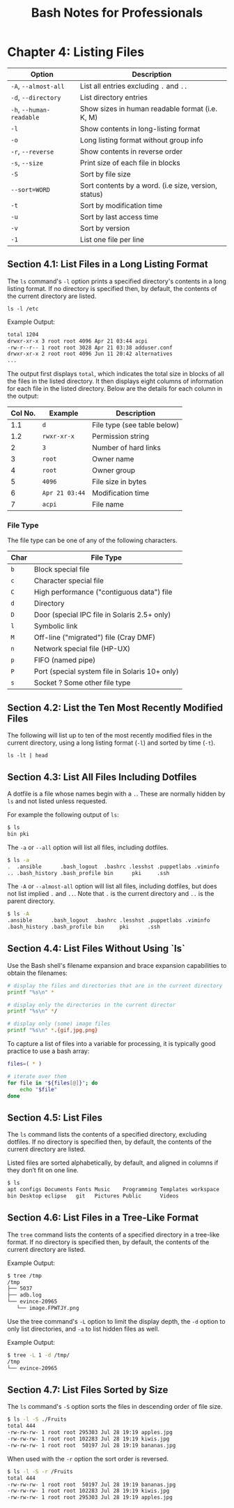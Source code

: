 #+STARTUP: showeverything
#+title: Bash Notes for Professionals

* Chapter 4: Listing Files

| Option                   | Description                                          |
|--------------------------+------------------------------------------------------|
| ~-A~, ~--almost-all~     | List all entries excluding ~.~ and ~..~              |
| ~-d~, ~--directory~      | List directory entries                               |
| ~-h~, ~--human-readable~ | Show sizes in human readable format (i.e. K, M)      |
| ~-l~                     | Show contents in long-listing format                 |
| ~-o~                     | Long listing format without group info               |
| ~-r~, ~--reverse~        | Show contents in reverse order                       |
| ~-s~, ~--size~           | Print size of each file in blocks                    |
| ~-S~                     | Sort by file size                                    |
| ~--sort=WORD~            | Sort contents by a word. (i.e size, version, status) |
| ~-t~                     | Sort by modification time                            |
| ~-u~                     | Sort by last access time                             |
| ~-v~                     | Sort by version                                      |
| ~-1~                     | List one file per line                               |

** Section 4.1: List Files in a Long Listing Format

   The ~ls~ command's ~-l~ option prints a specified directory's contents in a long
   listing format. If no directory is specified then, by default, the contents of
   the current directory are listed.

   ~ls -l /etc~

   Example Output:

#+begin_src bash
  total 1204
  drwxr-xr-x 3 root root 4096 Apr 21 03:44 acpi 
  -rw-r--r-- 1 root root 3028 Apr 21 03:38 adduser.conf 
  drwxr-xr-x 2 root root 4096 Jun 11 20:42 alternatives
  ...
#+end_src
   
   The output first displays ~total~, which indicates the total size in blocks of
   all the files in the listed directory. It then displays eight columns of
   information for each file in the listed directory. Below are the details for
   each column in the output:

| Col No. | Example        | Description                 |
|---------+----------------+-----------------------------|
|     1.1 | ~d~            | File type (see table below) |
|     1.2 | ~rwxr-xr-x~    | Permission string           |
|       2 | ~3~            | Number of hard links        |
|       3 | ~root~         | Owner name                  |
|       4 | ~root~         | Owner group                 |
|       5 | ~4096~         | File size in bytes          |
|       6 | ~Apr 21 03:44~ | Modification time           |
|       7 | ~acpi~         | File name                   |

*** File Type

    The file type can be one of any of the following characters.

| Char | File Type                                      |
|------+------------------------------------------------|
| ~b~  | Block special file                             |
| ~c~  | Character special file                         |
| ~C~  | High performance ("contiguous data") file      |
| ~d~  | Directory                                      |
| ~D~  | Door (special IPC file in Solaris 2.5+ only)   |
| ~l~  | Symbolic link                                  |
| ~M~  | Off-line ("migrated") file (Cray DMF)          |
| ~n~  | Network special file (HP-UX)                   |
| ~p~  | FIFO (named pipe)                              |
| ~P~  | Port (special system file in Solaris 10+ only) |
| ~s~  | Socket ? Some other file type                  |

** Section 4.2: List the Ten Most Recently Modified Files

    The following will list up to ten of the most recently modified files in the
    current directory, using a long listing format (~-l~) and sorted by time (~-t~).

    ~ls -lt | head~

** Section 4.3: List All Files Including Dotfiles

   A dotfile is a file whose names begin with a ~.~. These are normally hidden by ~ls~
   and not listed unless requested.

   For example the following output of ~ls~:
#+begin_src bash
  $ ls
  bin pki
#+end_src

   The ~-a~ or ~--all~ option will list all files, including dotfiles.

#+begin_src bash
  $ ls -a
  .  .ansible      .bash_logout  .bashrc .lesshst .puppetlabs .viminfo
  .. .bash_history .bash_profile bin      pki     .ssh
#+end_src

   The ~-A~ or ~--almost-all~ option will list all files, including dotfiles, but does
   not list implied ~.~ and ~..~. Note that ~.~ is the current directory and ~..~ is the
   parent directory.

#+begin_src bash
  $ ls -A
  .ansible      .bash_logout  .bashrc .lesshst .puppetlabs .viminfo
  .bash_history .bash_profile bin     pki      .ssh
#+end_src

** Section 4.4: List Files Without Using `ls`

    Use the Bash shell's filename expansion and brace expansion capabilities to
    obtain the filenames:

#+begin_src bash
  # display the files and directories that are in the current directory
  printf "%s\n" *

  # display only the directories in the current director
  printf "%s\n" */

  # display only (some) image files
  printf "%s\n" *.{gif,jpg,png}
#+end_src

   To capture a list of files into a variable for processing, it is typically good
   practice to use a bash array:

#+begin_src bash
  files=( * )

  # iterate over them
  for file in "${files[@]}"; do
      echo "$file"
  done
#+end_src

** Section 4.5: List Files

   The ~ls~ command lists the contents of a specified directory, excluding dotfiles.
   If no directory is specified then, by default, the contents of the current
   directory are listed.

   Listed files are sorted alphabetically, by default, and aligned in columns if
   they don’t fit on one line.

#+begin_src bash
  $ ls
  apt configs Documents Fonts Music    Programming Templates workspace
  bin Desktop eclipse   git   Pictures Public      Videos
#+end_src

** Section 4.6: List Files in a Tree-Like Format

   The ~tree~ command lists the contents of a specified directory in a tree-like
   format. If no directory is specified then, by default, the contents of the
   current directory are listed.

   Example Output:

#+begin_src bash
  $ tree /tmp
  /tmp
  ├── 5037
  ├── adb.log
  └── evince-20965
     └── image.FPWTJY.png
#+end_src

   Use the tree command's ~-L~ option to limit the display depth, the ~-d~ option
   to only list directories, and ~-a~ to list hidden files as well.

   Example Output:

#+begin_src bash
  $ tree -L 1 -d /tmp/
  /tmp
  └── evince-20965
#+end_src

** Section 4.7: List Files Sorted by Size

   The ~ls~ command's ~-S~ option sorts the files in descending order of file size.

#+begin_src bash
  $ ls -l -S ./Fruits
  total 444
  -rw-rw-rw- 1 root root 295303 Jul 28 19:19 apples.jpg
  -rw-rw-rw- 1 root root 102283 Jul 28 19:19 kiwis.jpg
  -rw-rw-rw- 1 root root  50197 Jul 28 19:19 bananas.jpg
#+end_src

   When used with the ~-r~ option the sort order is reversed.

#+begin_src bash
  $ ls -l -S -r /Fruits
  total 444
  -rw-rw-rw- 1 root root  50197 Jul 28 19:19 bananas.jpg
  -rw-rw-rw- 1 root root 102283 Jul 28 19:19 kiwis.jpg
  -rw-rw-rw- 1 root root 295303 Jul 28 19:19 apples.jpg
#+end_src
